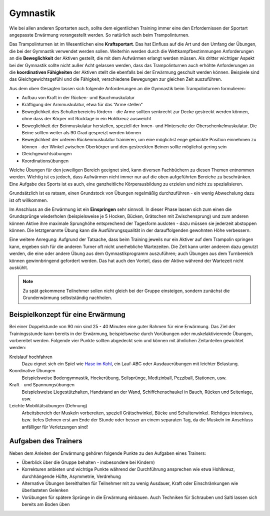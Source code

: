 Gymnastik
===========

Wie bei allen anderen Sportarten auch, sollte dem eigentlichen Training immer eine den Erfordernissen der Sportart angepasste Erwärmung vorangestellt werden. So natürlich auch beim Trampolinturnen.

Das Trampolinturnen ist im Wesentlichen eine **Kraftsportart**. Das hat Einfluss auf die Art und den Umfang der Übungen, die bei der Gymnastik verwendet werden sollen. Weiterhin werden durch die Wettkampfbestimmungen Anforderungen an die **Beweglichkeit** der Aktiven gestellt, die mit dem Aufwärmen erlangt werden müssen. Als dritter wichtiger Aspekt bei der Gymnastik sollte nicht außer Acht gelassen werden, dass das Trampolinturnen auch erhöhte Anforderungen an die **koordinativen Fähigkeiten** der Aktiven stellt die ebenfalls bei der Erwärmung geschult werden können. Beispiele sind das Gleichgewichtsgefühl und die Fähigkeit, verschiedene Bewegungen zur gleichen Zeit auszuführen.

Aus dem oben Gesagten lassen sich folgende Anforderungen an die Gymnastik beim Trampolinturnen formulieren:

- Aufbau von Kraft in der Rücken- und Bauchmuskulatur
- Kräftigung der Armmuskulatur, etwa für das “Arme stellen“
- Beweglichkeit des Schulterbereichs fördern - die Arme sollten senkrecht zur Decke gestreckt werden können, ohne dass der Körper mit Rücklage in ein Hohlkreuz ausweicht
- Beweglichkeit der Beinmuskulatur herstellen, speziell der Innen- und Hinterseite der Oberschenkelmuskulatur. Die Beine sollten weiter als 90 Grad gespreizt werden können
- Beweglichkeit der unteren Rückenmuskulatur trainieren, um eine möglichst enge gebückte Position einnehmen zu können - der Winkel zwischen Oberkörper und den gestreckten Beinen sollte möglichst gering sein
- Gleichgewichtsübungen
- Koordinationsübungen

Welche Übungen für den jeweiligen Bereich geeignet sind, kann diversen Fachbüchern zu diesen Themen entnommen werden. Wichtig ist es jedoch, dass Aufwärmen nicht immer nur auf die oben aufgeführten Bereiche zu beschränken. Eine Aufgabe des Sports ist es auch, eine ganzheitliche Körperausbildung zu erzielen und nicht zu spezialisieren.

Grundsätzlich ist es ratsam, einen Grundstock von Übungen regelmäßig durchzuführen - ein wenig Abwechslung dazu ist oft willkommen.

Im Anschluss an die Erwärmung ist ein **Einspringen** sehr sinnvoll. In dieser Phase lassen sich zum einen die Grundsprünge wiederholen (beispielsweise je 5 Hocken, Bücken, Grätschen mit Zwischensprung) und zum anderen können Aktive ihre maximale Sprunghöhe entsprechend der Tagesform ausloten - dazu müssen sie jederzeit abstoppen können. Die letztgenannte Übung kann die Ausführungsqualität in der darauffolgenden gewohnten Höhe verbessern.

Eine weitere Anregung: Aufgrund der Tatsache, dass beim Training jeweils nur ein Aktiver auf dem Trampolin springen kann, ergeben sich für die anderen Turner oft nicht unerhebliche Wartezeiten. Die Zeit kann unter anderem dazu genutzt werden, die eine oder andere Übung aus dem Gymnastikprogramm auszuführen; auch Übungen aus dem Turnbereich können gewinnbringend gefordert werden. Das hat auch den Vorteil, dass der Aktive während der Wartezeit nicht auskühlt.

.. note::
    Zu spät gekommene Teilnehmer sollen nicht gleich bei der Gruppe einsteigen, sondern zunächst die Grunderwärmung selbstständig nachholen.


Beispielkonzept für eine Erwärmung
------------------------------------

Bei einer Doppelstunde von 90 min sind 25 - 40 Minuten eine guter Rahmen für eine Erwärmung. Das Ziel der Trainingsstunde kann bereits in der Erwärmung, beispielsweise durch Vorübungen oder muskelaktivierende Übungen, vorbereitet werden. Folgende vier Punkte sollten abgedeckt sein und können mit ähnlichen Zeitanteilen gewichtet werden:

Kreislauf hochfahren
    Dazu eignet sich ein Spiel wie `Hase im Kohl <http://www.sportstunde.net/?q=node/90>`_, ein Lauf-ABC oder Ausdauerübungen mit leichter Belastung.

Koordinative Übungen
    Beispielsweise Bodengymnastik, Hockerübung, Seilsprünge, Medizinball, Pezziball, Stationen, usw.

Kraft - und Spannungsübungen
    Beispielsweise Liegestützhalten, Handstand an der Wand, Schiffchenschaukel in Bauch, Rücken und Seitenlage, usw.

Leichte Mobilitätsübungen (Dehnung)
    Arbeitsbereich der Muskeln vorbereiten, speziell Grätschwinkel, Bücke und Schulterwinkel. Richtiges intensives, bzw. tiefes Dehnen erst am Ende der Stunde oder besser an einem separaten Tag, da die Muskeln im Anschluss anfälliger für Verletzungen sind!


Aufgaben des Trainers
---------------------

Neben dem Anleiten der Erwärmung gehören folgende Punkte zu den Aufgaben eines Trainers:

- Überblick über die Gruppe behalten - insbesondere bei Kindern)
- Korrekturen anbieten und wichtige Punkte während der Durchführung ansprechen wie etwa Hohlkreuz, durchhängende Hüfte, Asymmetrie, Verdrehung
- Alternative Übungen bereithalten für Teilnehmer mit zu wenig Ausdauer, Kraft oder Einschränkungen wie überlasteten Gelenken
- Vorübungen für spätere Sprünge in die Erwärmung einbauen. Auch Techniken für Schrauben und Salti lassen sich bereits am Boden üben
